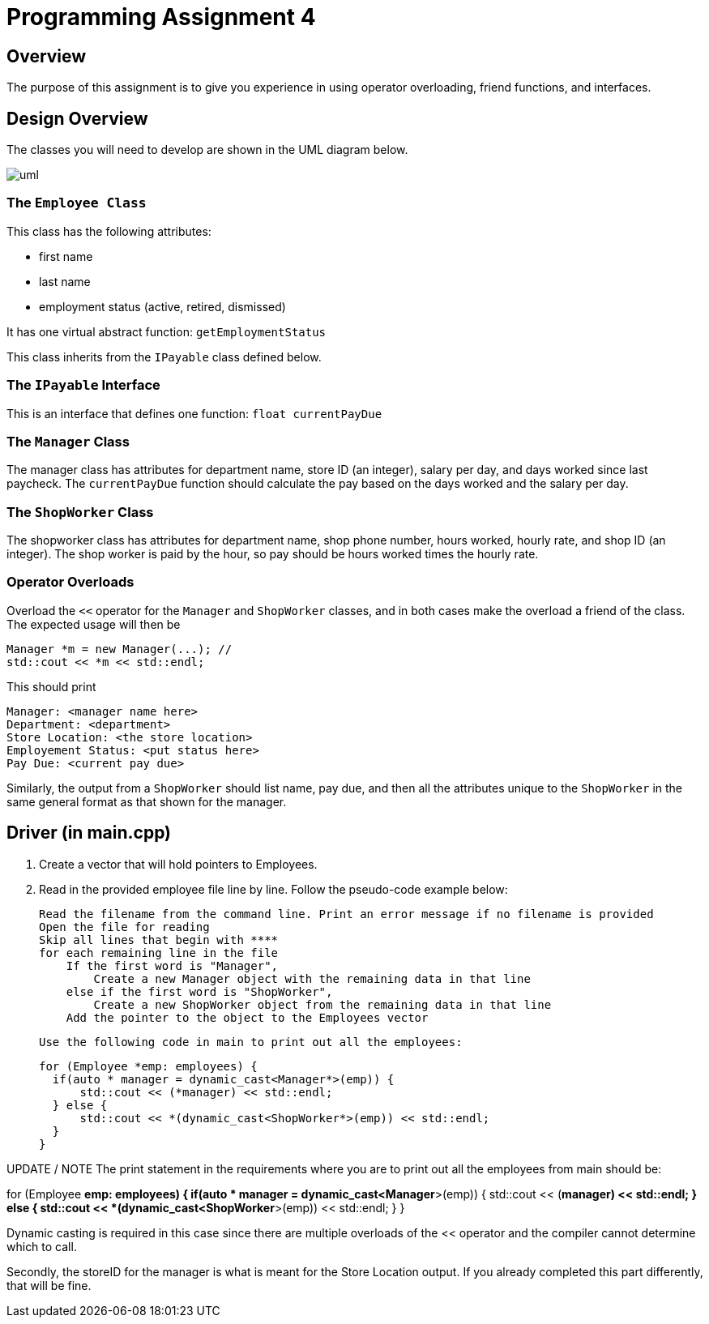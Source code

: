= Programming Assignment 4

== Overview
The purpose of this assignment is to give you experience in using
operator overloading, friend functions, and interfaces.

== Design Overview
The classes you will need to develop are shown in the UML diagram below.

image::uml.svg[]

=== The `Employee Class`
This class has the following attributes:

* first name
* last name
* employment status (active, retired, dismissed)

It has one virtual abstract function: `getEmploymentStatus`

This class inherits from the `IPayable` class defined below.

=== The `IPayable` Interface
This is an interface that defines one function: `float currentPayDue`

=== The `Manager` Class
The manager class has attributes for department name, store ID (an integer), salary per day, and
days worked since last paycheck. The `currentPayDue` function should calculate the pay based on
the days worked and the salary per day.

=== The `ShopWorker` Class
The shopworker class has attributes for department name, shop phone number, hours worked,
hourly rate, and shop ID (an integer). The shop worker is paid by the hour, so pay
should be hours worked times the hourly rate.

=== Operator Overloads
Overload the `<<` operator for the `Manager` and `ShopWorker` classes, and in both cases make the overload
a friend of the class. The expected usage will then be

    Manager *m = new Manager(...); //
    std::cout << *m << std::endl;

This should print

    Manager: <manager name here>
    Department: <department>
    Store Location: <the store location>
    Employement Status: <put status here>
    Pay Due: <current pay due>

Similarly, the output from a `ShopWorker` should list name, pay due, and then
all the attributes unique to the `ShopWorker` in the same general format as that
shown for the manager.

== Driver (in main.cpp)

1. Create a vector that will hold pointers to Employees.

2. Read in the provided employee file line by line. Follow the pseudo-code example below:

    Read the filename from the command line. Print an error message if no filename is provided
    Open the file for reading
    Skip all lines that begin with ****
    for each remaining line in the file
        If the first word is "Manager",
            Create a new Manager object with the remaining data in that line
        else if the first word is "ShopWorker",
            Create a new ShopWorker object from the remaining data in that line
        Add the pointer to the object to the Employees vector

  Use the following code in main to print out all the employees:
  
  for (Employee *emp: employees) {
    if(auto * manager = dynamic_cast<Manager*>(emp)) {
        std::cout << (*manager) << std::endl;
    } else {
        std::cout << *(dynamic_cast<ShopWorker*>(emp)) << std::endl;
    }
  }


UPDATE / NOTE 
The print statement in the requirements where you are to print out all the employees from main
should be:

for (Employee *emp: employees) {
    if(auto * manager = dynamic_cast<Manager*>(emp)) {
        std::cout << (*manager) << std::endl;
    } else {
        std::cout << *(dynamic_cast<ShopWorker*>(emp)) << std::endl;
    }
}

Dynamic casting is required in this case since there are multiple overloads of the << operator and the 
compiler cannot determine which to call. 

Secondly, the storeID for the manager is what is meant for the Store Location output. If you already 
completed this part differently, that will be fine.
